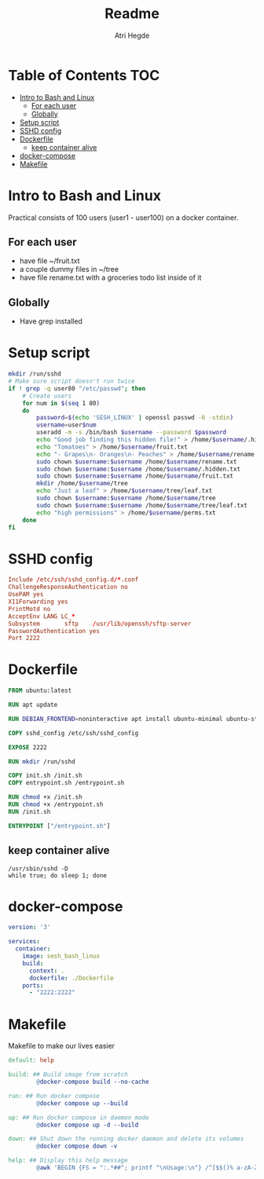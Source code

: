 #+title: Readme
#+author: Atri Hegde
#+auto_tangle: t

* Table of Contents :TOC:
- [[#intro-to-bash-and-linux][Intro to Bash and Linux]]
  - [[#for-each-user][For each user]]
  - [[#globally][Globally]]
- [[#setup-script][Setup script]]
- [[#sshd-config][SSHD config]]
- [[#dockerfile][Dockerfile]]
  - [[#keep-container-alive][keep container alive]]
- [[#docker-compose][docker-compose]]
- [[#makefile][Makefile]]

* Intro to Bash and Linux

Practical consists of 100 users (user1 - user100) on a docker container.

** For each user
- have file ~/fruit.txt
- a couple dummy files in ~/tree
- have file rename.txt with a groceries todo list inside of it

** Globally
- Have grep installed


* Setup script

#+begin_src bash :tangle init.sh :shebang #!/bin/bash
mkdir /run/sshd
# Make sure script doesn't run twice
if ! grep -q user80 "/etc/passwd"; then
    # Create users
    for num in $(seq 1 80)
    do
        password=$(echo 'SESH_LINUX' | openssl passwd -6 -stdin)
        username=user$num
        useradd -m -s /bin/bash $username --password $password
        echo "Good job finding this hidden file!" > /home/$username/.hidden.txt
        echo "Tomatoes" > /home/$username/fruit.txt
        echo "- Grapes\n- Oranges\n- Peaches" > /home/$username/rename.txt
        sudo chown $username:$username /home/$username/rename.txt
        sudo chown $username:$username /home/$username/.hidden.txt
        sudo chown $username:$username /home/$username/fruit.txt
        mkdir /home/$username/tree
        echo "Just a leaf" > /home/$username/tree/leaf.txt
        sudo chown $username:$username /home/$username/tree
        sudo chown $username:$username /home/$username/tree/leaf.txt
        echo "high permissions" > /home/$username/perms.txt
    done
fi
#+end_src

* SSHD config

#+begin_src conf :tangle sshd_config
Include /etc/ssh/sshd_config.d/*.conf
ChallengeResponseAuthentication no
UsePAM yes
X11Forwarding yes
PrintMotd no
AcceptEnv LANG LC_*
Subsystem       sftp    /usr/lib/openssh/sftp-server
PasswordAuthentication yes
Port 2222
#+end_src

* Dockerfile

#+begin_src dockerfile :tangle Dockerfile
FROM ubuntu:latest

RUN apt update

RUN DEBIAN_FRONTEND=noninteractive apt install ubuntu-minimal ubuntu-standard vim openssl openssh-server -y

COPY sshd_config /etc/ssh/sshd_config

EXPOSE 2222

RUN mkdir /run/sshd

COPY init.sh /init.sh
COPY entrypoint.sh /entrypoint.sh

RUN chmod +x /init.sh
RUN chmod +x /entrypoint.sh
RUN /init.sh

ENTRYPOINT ["/entrypoint.sh"]
#+end_src

** keep container alive

#+begin_src shell :shebang #!/bin/bash :tangle entrypoint.sh
/usr/sbin/sshd -D
while true; do sleep 1; done
#+end_src

* docker-compose

#+begin_src yaml :tangle docker-compose.yml
version: '3'

services:
  container:
    image: sesh_bash_linux
    build:
      context: .
      dockerfile: ./Dockerfile
    ports:
      - "2222:2222"
#+end_src

* Makefile

Makefile to make our lives easier

#+begin_src makefile :tangle Makefile
default: help

build: ## Build image from scratch
		@docker-compose build --no-cache

run: ## Run docker compose
		@docker compose up --build

up: ## Run docker compose in daemon mode
		@docker compose up -d --build

down: ## Shut down the running docker daemon and delete its volumes
		@docker compose down -v

help: ## Display this help message
		@awk 'BEGIN {FS = ":.*##"; printf "\nUsage:\n"} /^[$$()% a-zA-Z_-]+:.*?##/ { printf "  \033[36m%-15s\033[0m %s\n", $$1, $$2 } /^##@/ { printf "\n\033[1m%s\033[0m\n", substr($$0, 5) } ' $(MAKEFILE_LIST)
#+end_src
